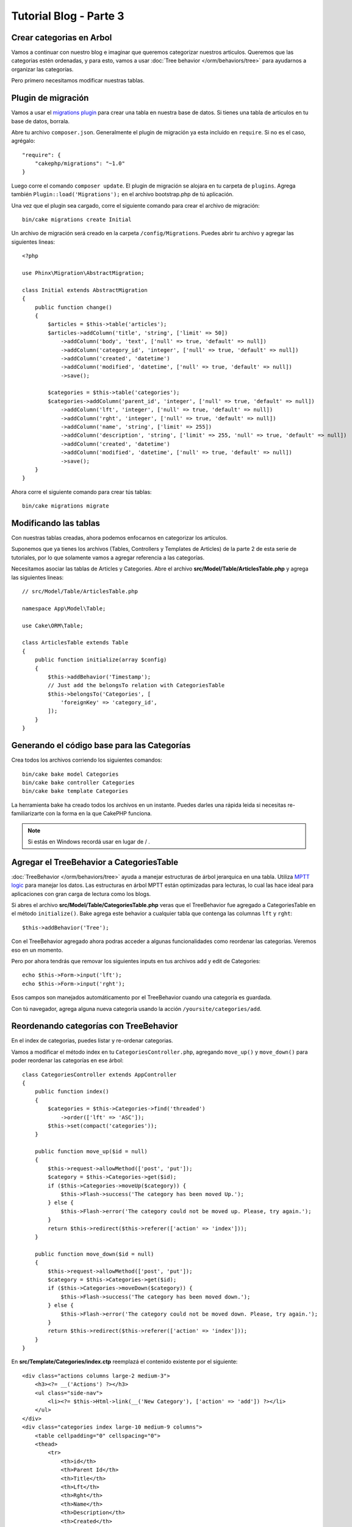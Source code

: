 Tutorial Blog - Parte 3
#######################

Crear categorias en Arbol
=========================

Vamos a continuar con nuestro blog e imaginar que queremos categorizar nuestros articulos.
Queremos que las categorias estén ordenadas, y para esto, vamos a usar :doc:`Tree behavior </orm/behaviors/tree>`
para ayudarnos a organizar las categorías.

Pero primero necesitamos modificar nuestras tablas.

Plugin de migración
===================

Vamos a usar el `migrations plugin <https://github.com/cakephp/migrations>`_ para crear una tabla en nuestra
base de datos. Si tienes una tabla de articulos en tu base de datos, borrala.

Abre tu archivo ``composer.json``. Generalmente el plugin de migración ya esta incluido en ``require``.
Si no es el caso, agrégalo::

    "require": {
        "cakephp/migrations": "~1.0"
    }

Luego corre el comando ``composer update``. El plugin de migración se alojara en tu carpeta de ``plugins``.
Agrega también ``Plugin::load('Migrations');`` en el archivo bootstrap.php de tú aplicación.

Una vez que el plugin sea cargado, corre el siguiente comando para crear el archivo de migración::

    bin/cake migrations create Initial

Un archivo de migración será creado en la carpeta ``/config/Migrations``. Puedes abrir tu archivo y agregar las
siguientes lineas::

    <?php

    use Phinx\Migration\AbstractMigration;

    class Initial extends AbstractMigration
    {
        public function change()
        {
            $articles = $this->table('articles');
            $articles->addColumn('title', 'string', ['limit' => 50])
                ->addColumn('body', 'text', ['null' => true, 'default' => null])
                ->addColumn('category_id', 'integer', ['null' => true, 'default' => null])
                ->addColumn('created', 'datetime')
                ->addColumn('modified', 'datetime', ['null' => true, 'default' => null])
                ->save();

            $categories = $this->table('categories');
            $categories->addColumn('parent_id', 'integer', ['null' => true, 'default' => null])
                ->addColumn('lft', 'integer', ['null' => true, 'default' => null])
                ->addColumn('rght', 'integer', ['null' => true, 'default' => null])
                ->addColumn('name', 'string', ['limit' => 255])
                ->addColumn('description', 'string', ['limit' => 255, 'null' => true, 'default' => null])
                ->addColumn('created', 'datetime')
                ->addColumn('modified', 'datetime', ['null' => true, 'default' => null])
                ->save();
        }
    }

Ahora corre el siguiente comando para crear tús tablas::

    bin/cake migrations migrate

Modificando las tablas
======================

Con nuestras tablas creadas, ahora podemos enfocarnos en categorizar los artículos.

Suponemos que ya tienes los archivos (Tables, Controllers y Templates de
Articles) de la parte 2 de esta serie de tutoriales, por lo que solamente vamos a agregar referencia a las categorías.

Necesitamos asociar las tablas de Articles y Categories. Abre el archivo **src/Model/Table/ArticlesTable.php**
y agrega las siguientes lineas::

    // src/Model/Table/ArticlesTable.php

    namespace App\Model\Table;

    use Cake\ORM\Table;

    class ArticlesTable extends Table
    {
        public function initialize(array $config)
        {
            $this->addBehavior('Timestamp');
            // Just add the belongsTo relation with CategoriesTable
            $this->belongsTo('Categories', [
                'foreignKey' => 'category_id',
            ]);
        }
    }

Generando el código base para las Categorías
============================================

Crea todos los archivos corriendo los siguientes comandos::

    bin/cake bake model Categories
    bin/cake bake controller Categories
    bin/cake bake template Categories

La herramienta bake ha creado todos los archivos en un instante. Puedes darles una rápida leida si necesitas re-familiarizarte con
la forma en la que CakePHP funciona.

.. note::
    Si estás en Windows recordá usar \ en lugar de / .

Agregar el TreeBehavior a CategoriesTable
=========================================

:doc:`TreeBehavior </orm/behaviors/tree>` ayuda a manejar estructuras de árbol jerarquica en una tabla. Utiliza `MPTT logic
<http://www.sitepoint.com/hierarchical-data-database-2/>`_ para manejar los datos.
Las estructuras en árbol MPTT están optimizadas para lecturas, lo cual las hace ideal para aplicaciones con gran carga de
lectura como los blogs.

Si abres el archivo **src/Model/Table/CategoriesTable.php** veras que el TreeBehavior fue agregado a CategoriesTable en el método
``initialize()``. Bake agrega este behavior a cualquier tabla que contenga las columnas ``lft`` y ``rght``::

    $this->addBehavior('Tree');

Con el TreeBehavior agregado ahora podras acceder a algunas funcionalidades como reordenar las categorias. Veremos eso en un momento.

Pero por ahora tendrás que removar los siguientes inputs en tus archivos add y edit de Categories::

    echo $this->Form->input('lft');
    echo $this->Form->input('rght');

Esos campos son manejados automáticamento por el TreeBehavior cuando una categoría es guardada.

Con tú navegador, agrega alguna nueva categoría usando la acción ``/yoursite/categories/add``.

Reordenando categorías con TreeBehavior
=======================================

En el index de categorias, puedes listar y re-ordenar categorias.

Vamos a modificar el método index en tu ``CategoriesController.php``, agregando ``move_up()`` y ``move_down()``
para poder reordenar las categorías en ese árbol::

    class CategoriesController extends AppController
    {
        public function index()
        {
            $categories = $this->Categories->find('threaded')
                ->order(['lft' => 'ASC']);
            $this->set(compact('categories'));
        }

        public function move_up($id = null)
        {
            $this->request->allowMethod(['post', 'put']);
            $category = $this->Categories->get($id);
            if ($this->Categories->moveUp($category)) {
                $this->Flash->success('The category has been moved Up.');
            } else {
                $this->Flash->error('The category could not be moved up. Please, try again.');
            }
            return $this->redirect($this->referer(['action' => 'index']));
        }

        public function move_down($id = null)
        {
            $this->request->allowMethod(['post', 'put']);
            $category = $this->Categories->get($id);
            if ($this->Categories->moveDown($category)) {
                $this->Flash->success('The category has been moved down.');
            } else {
                $this->Flash->error('The category could not be moved down. Please, try again.');
            }
            return $this->redirect($this->referer(['action' => 'index']));
        }
    }

En **src/Template/Categories/index.ctp** reemplazá el contenido existente por el siguiente::

    <div class="actions columns large-2 medium-3">
        <h3><?= __('Actions') ?></h3>
        <ul class="side-nav">
            <li><?= $this->Html->link(__('New Category'), ['action' => 'add']) ?></li>
        </ul>
    </div>
    <div class="categories index large-10 medium-9 columns">
        <table cellpadding="0" cellspacing="0">
        <thead>
            <tr>
                <th>id</th>
                <th>Parent Id</th>
                <th>Title</th>
                <th>Lft</th>
                <th>Rght</th>
                <th>Name</th>
                <th>Description</th>
                <th>Created</th>
                <th class="actions"><?= __('Actions') ?></th>
            </tr>
        </thead>
        <tbody>
        <?php foreach ($categories as $category): ?>
            <tr>
                <td><?= $this->Number->format($category->id) ?></td>
                <td><?= $this->Number->format($category->parent_id) ?></td>
                <td><?= $this->Number->format($category->lft) ?></td>
                <td><?= $this->Number->format($category->rght) ?></td>
                <td><?= h($category->name) ?></td>
                <td><?= h($category->description) ?></td>
                <td><?= h($category->created) ?></td>
                <td class="actions">
                    <?= $this->Html->link(__('View'), ['action' => 'view', $category->id]) ?>
                    <?= $this->Html->link(__('Edit'), ['action' => 'edit', $category->id]) ?>
                    <?= $this->Form->postLink(__('Delete'), ['action' => 'delete', $category->id], ['confirm' => __('Are you sure you want to delete # {0}?', $category->id)]) ?>
                    <?= $this->Form->postLink(__('Move down'), ['action' => 'move_down', $category->id], ['confirm' => __('Are you sure you want to move down # {0}?', $category->id)]) ?>
                    <?= $this->Form->postLink(__('Move up'), ['action' => 'move_up', $category->id], ['confirm' => __('Are you sure you want to move up # {0}?', $category->id)]) ?>
                </td>
            </tr>
        <?php endforeach; ?>
        </tbody>
        </table>
    </div>

Modificando el ArticlesController
=================================

En tú ``ArticlesController``, vamos a obtener el listado de categorías.
Esto nos permitirá elegir una categoría para un Article al momento de crearlo o editarlo::

    // src/Controller/ArticlesController.php

    namespace App\Controller;

    // Prior to 3.6 use Cake\Network\Exception\NotFoundException
    use Cake\Http\Exception\NotFoundException;

    class ArticlesController extends AppController
    {

        // ...

        public function add()
        {
            $article = $this->Articles->newEntity();
            if ($this->request->is('post')) {
                $article = $this->Articles->patchEntity($article, $this->request->getData());
                if ($this->Articles->save($article)) {
                    $this->Flash->success(__('Your article has been saved.'));
                    return $this->redirect(['action' => 'index']);
                }
                $this->Flash->error(__('Unable to add your article.'));
            }
            $this->set('article', $article);

            // Just added the categories list to be able to choose
            // one category for an article
            $categories = $this->Articles->Categories->find('treeList');
            $this->set(compact('categories'));
        }
    }

Modificando el template de Articles
===================================

El template add de Article debería verse similar a esto::

.. code-block:: php

    <!-- File: src/Template/Articles/add.ctp -->

    <h1>Add Article</h1>
    <?php
    echo $this->Form->create($article);
    // just added the categories input
    echo $this->Form->input('categories');
    echo $this->Form->input('title');
    echo $this->Form->input('body', ['rows' => '3']);
    echo $this->Form->button(__('Save Article'));
    echo $this->Form->end();

Ingresando a ``/yoursite/categories/add`` deberías ver una lista de categorías para elegir.

.. meta::
    :title lang=es: Tutorial Blog - Parte 3
    :keywords lang=en: doc models,migracion,arbol,controller actions,model article,php class,model class,model object,business logic,database table,naming convention,bread and butter,callbacks,prefixes,nutshell,interaction,array,cakephp,interface,applications,delete
